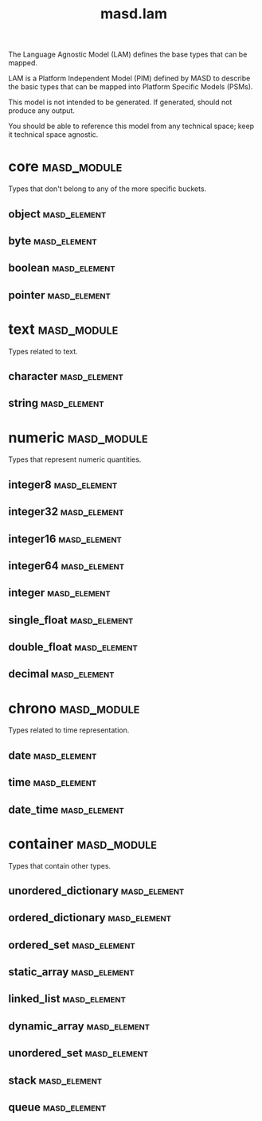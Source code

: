 #+title: masd.lam
#+options: <:nil c:nil todo:nil ^:nil d:nil date:nil author:nil
:PROPERTIES:
:masd.codec.dia.comment: true
:masd.codec.model_modules: masd.lam
:masd.codec.input_technical_space: agnostic
:masd.codec.is_proxy_model: true
:masd.cpp.enabled: false
:masd.csharp.enabled: false
:END:

The Language Agnostic Model (LAM) defines the base types
that can be mapped.

LAM is a Platform Independent Model (PIM) defined by MASD to
describe the basic types that can be mapped into Platform
Specific Models (PSMs).

This model is not intended to be generated. If generated,
should not produce any output.

You should be able to reference this model from any technical
space; keep it technical space agnostic.

* core                                                          :masd_module:
  :PROPERTIES:
  :masd.codec.dia.comment: true
  :END:

Types that don't belong to any of the more
specific buckets.

** object                                                      :masd_element:
  :PROPERTIES:
  :masd.codec.stereotypes: masd::mapping::extensible_mappable
  :END:
** byte                                                        :masd_element:
  :PROPERTIES:
  :masd.codec.stereotypes: masd::mapping::extensible_mappable
  :END:
** boolean                                                     :masd_element:
  :PROPERTIES:
  :masd.codec.stereotypes: masd::mapping::extensible_mappable
  :END:
** pointer                                                     :masd_element:
  :PROPERTIES:
  :masd.codec.stereotypes: masd::mapping::extensible_mappable
  :END:
* text                                                         :masd_module:
  :PROPERTIES:
  :masd.codec.dia.comment: true
  :END:

Types related to text.

** character                                                   :masd_element:
   :PROPERTIES:
   :masd.codec.stereotypes: masd::mapping::extensible_mappable
   :END:
** string                                                      :masd_element:
   :PROPERTIES:
   :masd.codec.stereotypes: masd::mapping::extensible_mappable
   :END:
* numeric                                                       :masd_module:
  :PROPERTIES:
  :masd.codec.dia.comment: true
  :END:

Types that represent numeric quantities.

** integer8                                                    :masd_element:
   :PROPERTIES:
   :masd.codec.stereotypes: masd::mapping::extensible_mappable
   :END:
** integer32                                                   :masd_element:
   :PROPERTIES:
   :masd.codec.stereotypes: masd::mapping::extensible_mappable
   :END:
** integer16                                                   :masd_element:
   :PROPERTIES:
   :masd.codec.stereotypes: masd::mapping::extensible_mappable
   :END:
** integer64                                                   :masd_element:
   :PROPERTIES:
   :masd.codec.stereotypes: masd::mapping::extensible_mappable
   :END:
** integer                                                     :masd_element:
   :PROPERTIES:
   :masd.codec.stereotypes: masd::mapping::extensible_mappable
   :END:
** single_float                                                :masd_element:
   :PROPERTIES:
   :masd.codec.stereotypes: masd::mapping::extensible_mappable
   :END:
** double_float                                                :masd_element:
   :PROPERTIES:
   :masd.codec.stereotypes: masd::mapping::extensible_mappable
   :END:
** decimal                                                     :masd_element:
   :PROPERTIES:
   :masd.codec.stereotypes: masd::mapping::extensible_mappable
   :END:
* chrono                                                        :masd_module:
  :PROPERTIES:
  :masd.codec.dia.comment: true
  :END:

Types related to time representation.

** date                                                        :masd_element:
   :PROPERTIES:
   :masd.codec.stereotypes: masd::mapping::extensible_mappable
   :END:
** time                                                        :masd_element:
   :PROPERTIES:
   :masd.codec.stereotypes: masd::mapping::extensible_mappable
   :END:
** date_time                                                   :masd_element:
   :PROPERTIES:
   :masd.codec.stereotypes: masd::mapping::extensible_mappable
   :END:
* container                                                     :masd_module:
  :PROPERTIES:
  :masd.codec.dia.comment: true
  :END:

Types that contain other types.

** unordered_dictionary                                        :masd_element:
   :PROPERTIES:
   :masd.codec.stereotypes: masd::mapping::extensible_mappable
   :END:
** ordered_dictionary                                          :masd_element:
   :PROPERTIES:
   :masd.codec.stereotypes: masd::mapping::extensible_mappable
   :END:
** ordered_set                                                 :masd_element:
   :PROPERTIES:
   :masd.codec.stereotypes: masd::mapping::extensible_mappable
   :END:
** static_array                                                :masd_element:
   :PROPERTIES:
   :masd.codec.stereotypes: masd::mapping::extensible_mappable
   :END:
** linked_list                                                 :masd_element:
   :PROPERTIES:
   :masd.codec.stereotypes: masd::mapping::extensible_mappable
   :END:
** dynamic_array                                               :masd_element:
   :PROPERTIES:
   :masd.codec.stereotypes: masd::mapping::extensible_mappable
   :END:
** unordered_set                                               :masd_element:
   :PROPERTIES:
   :masd.codec.stereotypes: masd::mapping::extensible_mappable
   :END:
** stack                                                       :masd_element:
   :PROPERTIES:
   :masd.codec.stereotypes: masd::mapping::extensible_mappable
   :END:
** queue                                                       :masd_element:
  :PROPERTIES:
  :masd.codec.stereotypes: masd::mapping::extensible_mappable
  :END:
